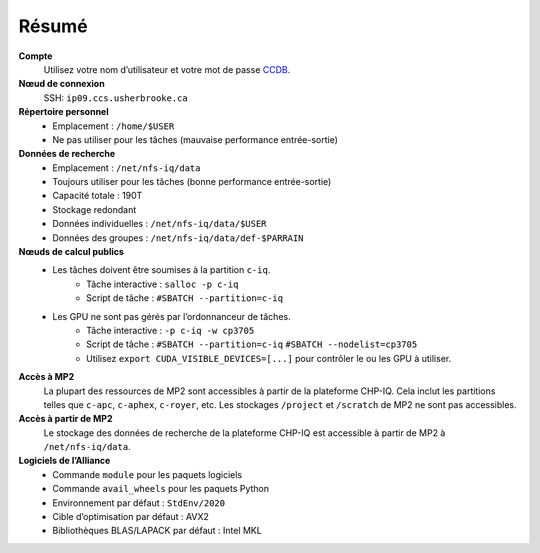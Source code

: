 Résumé
======

**Compte**
    Utilisez votre nom d’utilisateur et votre mot de passe `CCDB
    <https://ccdb.alliancecan.ca/>`_.

**Nœud de connexion**
    SSH: ``ip09.ccs.usherbrooke.ca``

**Répertoire personnel**
    - Emplacement : ``/home/$USER``
    - Ne pas utiliser pour les tâches (mauvaise performance entrée-sortie)

**Données de recherche**
    - Emplacement : ``/net/nfs-iq/data``
    - Toujours utiliser pour les tâches (bonne performance entrée-sortie)
    - Capacité totale : 190T
    - Stockage redondant
    - Données individuelles : ``/net/nfs-iq/data/$USER``
    - Données des groupes : ``/net/nfs-iq/data/def-$PARRAIN``

**Nœuds de calcul publics**
    .. include:: nœuds/public.rst

    - Les tâches doivent être soumises à la partition ``c-iq``.
        - Tâche interactive : ``salloc -p c-iq``
        - Script de tâche : ``#SBATCH --partition=c-iq``
    - Les GPU ne sont pas gérés par l’ordonnanceur de tâches.
        - Tâche interactive : ``-p c-iq -w cp3705``
        - Script de tâche : ``#SBATCH --partition=c-iq``
          ``#SBATCH --nodelist=cp3705``
        - Utilisez ``export CUDA_VISIBLE_DEVICES=[...]`` pour contrôler le ou
          les GPU à utiliser.

**Accès à MP2**
    La plupart des ressources de MP2 sont accessibles à partir de la plateforme
    CHP-IQ. Cela inclut les partitions telles que ``c-apc``, ``c-aphex``,
    ``c-royer``, etc. Les stockages ``/project`` et ``/scratch`` de MP2 ne sont
    pas accessibles.

**Accès à partir de MP2**
    Le stockage des données de recherche de la plateforme CHP-IQ est accessible
    à partir de MP2 à ``/net/nfs-iq/data``.

**Logiciels de l’Alliance**
    - Commande ``module`` pour les paquets logiciels
    - Commande ``avail_wheels`` pour les paquets Python
    - Environnement par défaut : ``StdEnv/2020``
    - Cible d’optimisation par défaut : AVX2
    - Bibliothèques BLAS/LAPACK par défaut : Intel MKL
